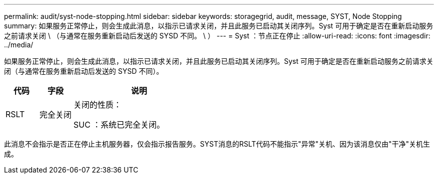 ---
permalink: audit/syst-node-stopping.html 
sidebar: sidebar 
keywords: storagegrid, audit, message, SYST, Node Stopping 
summary: 如果服务正常停止，则会生成此消息，以指示已请求关闭，并且此服务已启动其关闭序列。Syst 可用于确定是否在重新启动服务之前请求关闭 \ （与通常在服务重新启动后发送的 SYSD 不同。 \ ） 
---
= Syst ：节点正在停止
:allow-uri-read: 
:icons: font
:imagesdir: ../media/


[role="lead"]
如果服务正常停止，则会生成此消息，以指示已请求关闭，并且此服务已启动其关闭序列。Syst 可用于确定是否在重新启动服务之前请求关闭（与通常在服务重新启动后发送的 SYSD 不同）。

[cols="1a,1a,4a"]
|===
| 代码 | 字段 | 说明 


 a| 
RSLT
 a| 
完全关闭
 a| 
关闭的性质：

SUC ：系统已完全关闭。

|===
此消息不会指示是否正在停止主机服务器，仅会指示报告服务。SYST消息的RSLT代码不能指示"异常"关机、因为该消息仅由"干净"关机生成。
